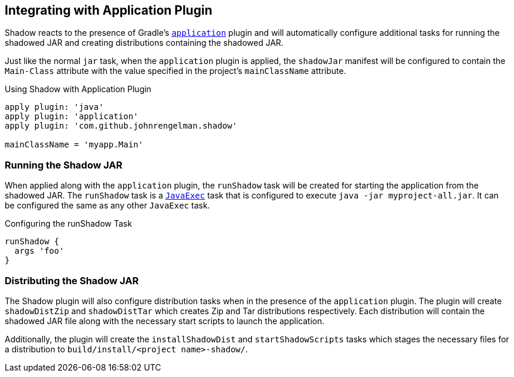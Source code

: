 == Integrating with Application Plugin

Shadow reacts to the presence of Gradle's
https://docs.gradle.org/current/userguide/application_plugin.html[`application`] plugin and will automatically
configure additional tasks for running the shadowed JAR and creating distributions containing the shadowed JAR.

Just like the normal `jar` task, when the `application` plugin is applied, the `shadowJar` manifest will be
configured to contain the `Main-Class` attribute with the value specified in the project's `mainClassName` attribute.

.Using Shadow with Application Plugin
[source,groovy,indent=0]
----
apply plugin: 'java'
apply plugin: 'application'
apply plugin: 'com.github.johnrengelman.shadow'

mainClassName = 'myapp.Main'
----

=== Running the Shadow JAR

When applied along with the `application` plugin, the `runShadow` task will be created for starting
the application from the shadowed JAR.
The `runShadow` task is a https://docs.gradle.org/current/dsl/org.gradle.api.tasks.JavaExec.html[`JavaExec`]
task that is configured to execute `java -jar myproject-all.jar`.
It can be configured the same as any other `JavaExec` task.

.Configuring the runShadow Task
[source,groovy,indent=0]
----
runShadow {
  args 'foo'
}
----

=== Distributing the Shadow JAR

The Shadow plugin will also configure distribution tasks when in the presence of the `application` plugin.
The plugin will create `shadowDistZip` and `shadowDistTar` which creates Zip and Tar distributions
respectively.
Each distribution will contain the shadowed JAR file along with the necessary start scripts to launch
the application.

Additionally, the plugin will create the `installShadowDist` and `startShadowScripts` tasks which stages the necessary
files for a distribution to `build/install/<project name>-shadow/`.
